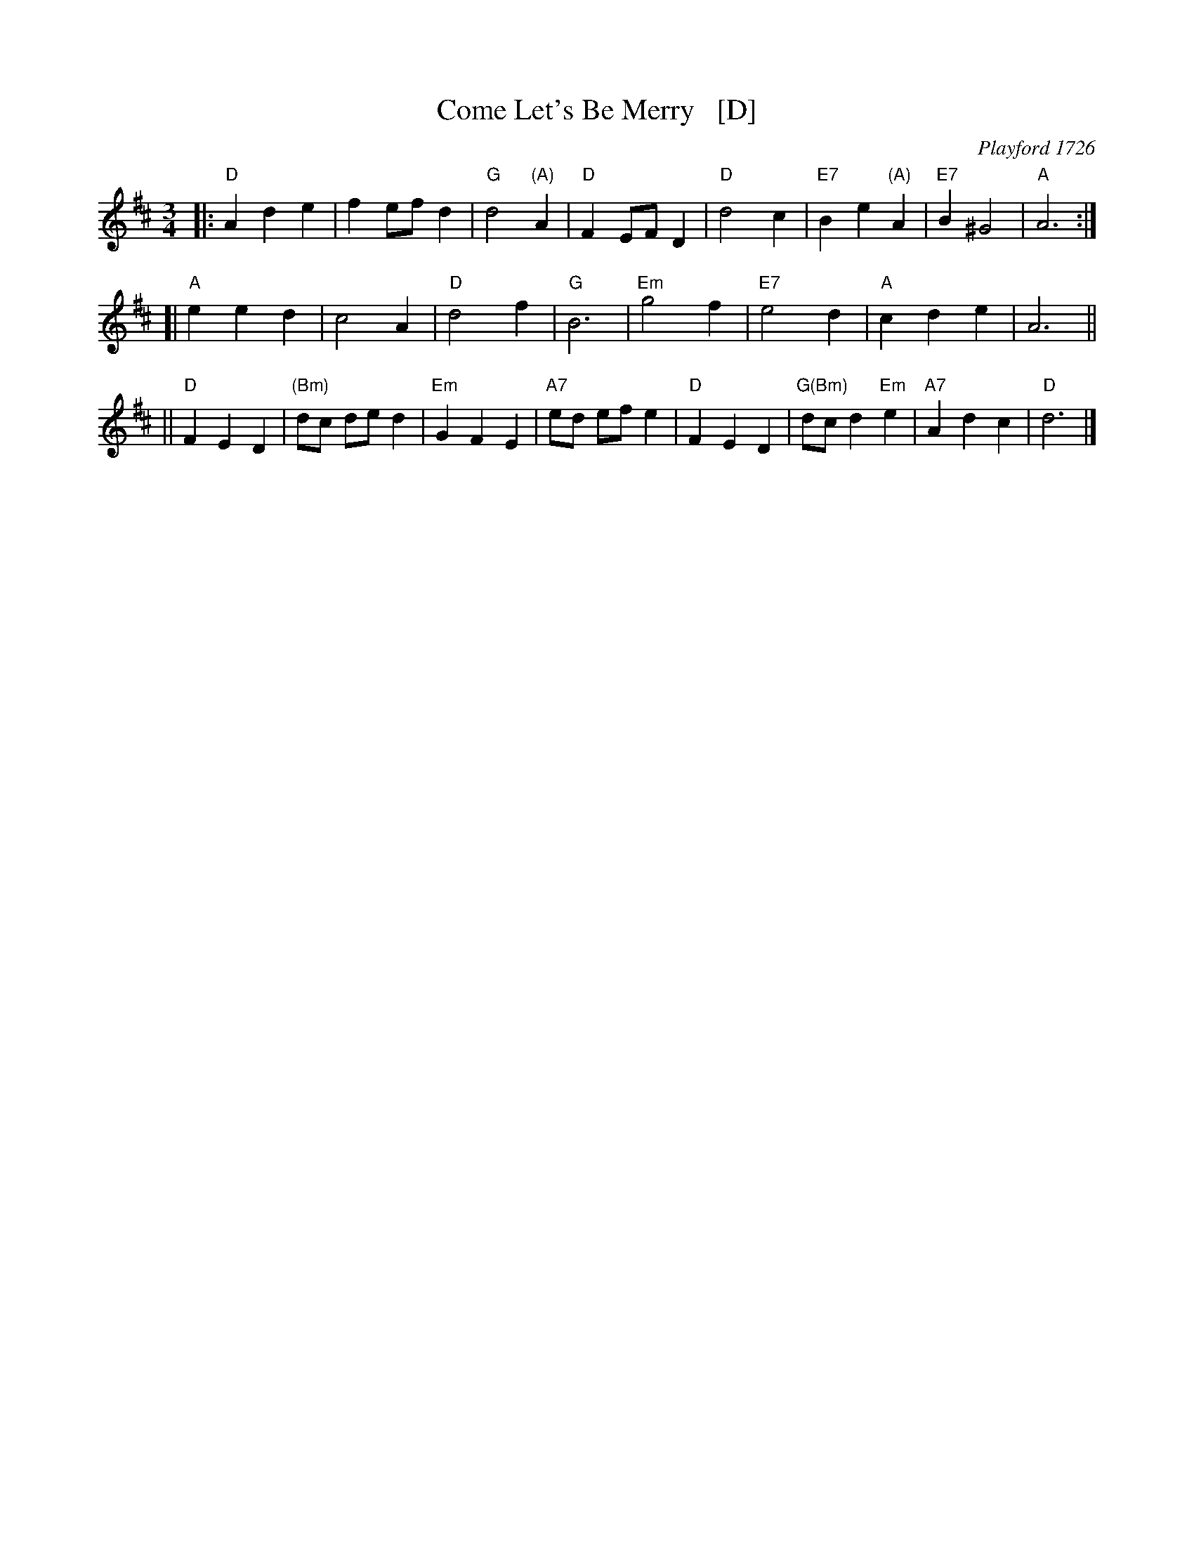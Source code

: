 X: 1
T: Come Let's Be Merry   [D]
O: Playford 1726
R: waltz
Z: 2006 John Chambers <jc:trillian.mit.edu>
B: Playford "The Dancing Master, or Directions for Dancing Country Dances..." 1728
B: Peter Barnes "english country dance tunes" 1996
M: 3/4
L: 1/8
%P: 3 times
K: D
|: "D"A2 d2 e2 | f2 ef d2 | "G"d4 "(A)"A2 |"D"F2 EF D2 \
|  "D"d4 c2 | "E7"B2 e2 "(A)"A2 | "E7"B2 ^G4 | "A"A6 :|
[| "A"e2 e2 d2 | c4 A2 | "D"d4 f2 | "G"B6 \
| "Em"g4 f2 | "E7"e4 d2 | "A"c2 d2 e2 | A6 ||
|| "D"F2 E2 D2 | "(Bm)"dc de d2 | "Em"G2 F2 E2 | "A7"ed ef e2 \
|  "D"F2 E2 D2 | "G(Bm)"dc d2 "Em"e2 | "A7"A2 d2 c2 | "D"d6 |]
